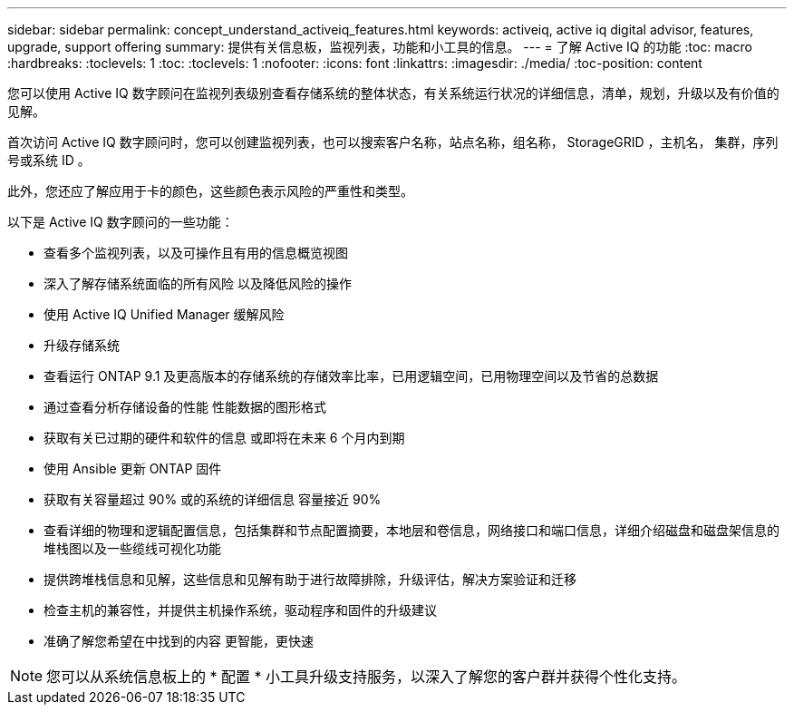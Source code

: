 ---
sidebar: sidebar 
permalink: concept_understand_activeiq_features.html 
keywords: activeiq, active iq digital advisor, features, upgrade, support offering 
summary: 提供有关信息板，监视列表，功能和小工具的信息。 
---
= 了解 Active IQ 的功能
:toc: macro
:hardbreaks:
:toclevels: 1
:toc: 
:toclevels: 1
:nofooter: 
:icons: font
:linkattrs: 
:imagesdir: ./media/
:toc-position: content


[role="lead"]
您可以使用 Active IQ 数字顾问在监视列表级别查看存储系统的整体状态，有关系统运行状况的详细信息，清单，规划，升级以及有价值的见解。

首次访问 Active IQ 数字顾问时，您可以创建监视列表，也可以搜索客户名称，站点名称，组名称， StorageGRID ，主机名， 集群，序列号或系统 ID 。

此外，您还应了解应用于卡的颜色，这些颜色表示风险的严重性和类型。

以下是 Active IQ 数字顾问的一些功能：

* 查看多个监视列表，以及可操作且有用的信息概览视图
* 深入了解存储系统面临的所有风险 以及降低风险的操作
* 使用 Active IQ Unified Manager 缓解风险
* 升级存储系统
* 查看运行 ONTAP 9.1 及更高版本的存储系统的存储效率比率，已用逻辑空间，已用物理空间以及节省的总数据
* 通过查看分析存储设备的性能 性能数据的图形格式
* 获取有关已过期的硬件和软件的信息 或即将在未来 6 个月内到期
* 使用 Ansible 更新 ONTAP 固件
* 获取有关容量超过 90% 或的系统的详细信息 容量接近 90%
* 查看详细的物理和逻辑配置信息，包括集群和节点配置摘要，本地层和卷信息，网络接口和端口信息，详细介绍磁盘和磁盘架信息的堆栈图以及一些缆线可视化功能
* 提供跨堆栈信息和见解，这些信息和见解有助于进行故障排除，升级评估，解决方案验证和迁移
* 检查主机的兼容性，并提供主机操作系统，驱动程序和固件的升级建议
* 准确了解您希望在中找到的内容 更智能，更快速



NOTE: 您可以从系统信息板上的 * 配置 * 小工具升级支持服务，以深入了解您的客户群并获得个性化支持。
